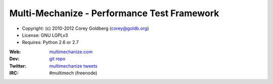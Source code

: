 
============================================
Multi-Mechanize - Performance Test Framework
============================================

* Copyright: (c) 2010-2012 Corey Goldberg (corey@goldb.org)
* License: GNU LGPLv3
* Requires: Python 2.6 or 2.7

:Web: `multimechanize.com <http://multimechanize.com>`_
:Dev: `git repo <http://github.com/cgoldberg/multi-mechanize>`_
:Twitter: `multimechanize tweets <http://twitter.com/multimechanize>`_
:IRC: #multimech (freenode)
